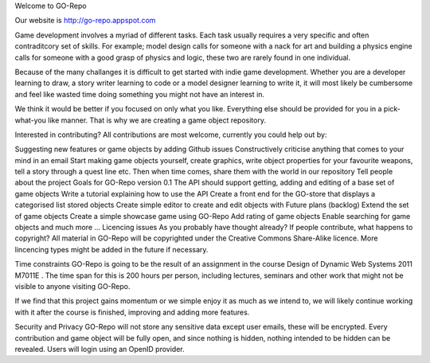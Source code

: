 Welcome to GO-Repo

Our website is http://go-repo.appspot.com 

Game development involves a myriad of different tasks. Each task usually requires a very specific and often contraditcory set of skills. For example; model design calls for someone with a nack for art and building a physics engine calls for someone with a good grasp of physics and logic, these two are rarely found in one individual.

Because of the many challanges it is difficult to get started with indie game development. Whether you are a developer learning to draw, a story writer learning to code or a model designer learning to write it, it will most likely be cumbersome and feel like wasted time doing something you might not have an interest in.

We think it would be better if you focused on only what you like. Everything else should be provided for you in a pick-what-you like manner. That is why we are creating a game object repository.

Interested in contributing?
All contributions are most welcome, currently you could help out by:

Suggesting new features or game objects by adding Github issues
Constructively criticise anything that comes to your mind in an email
Start making game objects yourself, create graphics, write object properties for your favourite weapons, tell a story through a quest line etc. Then when time comes, share them with the world in our repository
Tell people about the project
Goals for GO-Repo version 0.1
The API should support getting, adding and editing of a base set of game objects
Write a tutorial explaining how to use the API
Create a front end for the GO-store that displays a categorised list stored objects
Create simple editor to create and edit objects with
Future plans (backlog)
Extend the set of game objects
Create a simple showcase game using GO-Repo
Add rating of game objects
Enable searching for game objects
and much more ...
Licencing issues
As you probably have thought already? If people contribute, what happens to copyright? All material in GO-Repo will be copyrighted under the Creative Commons Share-Alike licence. More lincencing types might be added in the future if necessary.

Time constraints
GO-Repo is going to be the result of an assignment in the course Design of Dynamic Web Systems 2011 M7011E . The time span for this is 200 hours per person, including lectures, seminars and other work that might not be visible to anyone visiting GO-Repo.

If we find that this project gains momentum or we simple enjoy it as much as we intend to, we will likely continue working with it after the course is finished, improving and adding more features.

Security and Privacy
GO-Repo will not store any sensitive data except user emails, these will be encrypted. Every contribution and game object will be fully open, and since nothing is hidden, nothing intended to be hidden can be revealed. Users will login using an OpenID provider.
